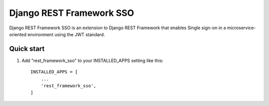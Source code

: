 =====
Django REST Framework SSO
=====

Django REST Framework SSO is an extension to Django REST Framework that enables
Single sign-on in a microservice-oriented environment using the JWT standard.

Quick start
-----------

1. Add "rest_framework_sso" to your INSTALLED_APPS setting like this::

    INSTALLED_APPS = [
        ...
        'rest_framework_sso',
    ]
